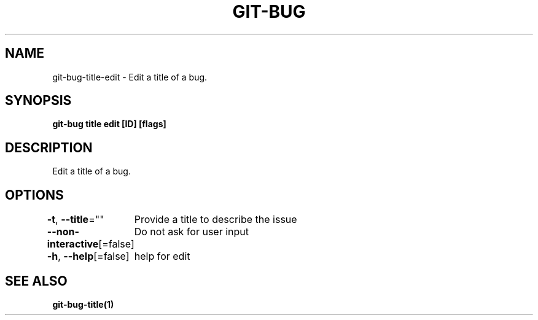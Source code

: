 .nh
.TH "GIT-BUG" "1" "Apr 2019" "Generated from git-bug's source code" ""

.SH NAME
.PP
git-bug-title-edit - Edit a title of a bug.


.SH SYNOPSIS
.PP
\fBgit-bug title edit [ID] [flags]\fP


.SH DESCRIPTION
.PP
Edit a title of a bug.


.SH OPTIONS
.PP
\fB-t\fP, \fB--title\fP=""
	Provide a title to describe the issue

.PP
\fB--non-interactive\fP[=false]
	Do not ask for user input

.PP
\fB-h\fP, \fB--help\fP[=false]
	help for edit


.SH SEE ALSO
.PP
\fBgit-bug-title(1)\fP
